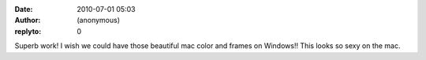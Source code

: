 :date: 2010-07-01 05:03
:author: (anonymous)
:replyto: 0

Superb work! I wish we could have those beautiful mac color and frames on Windows!! This looks so sexy on the mac.
